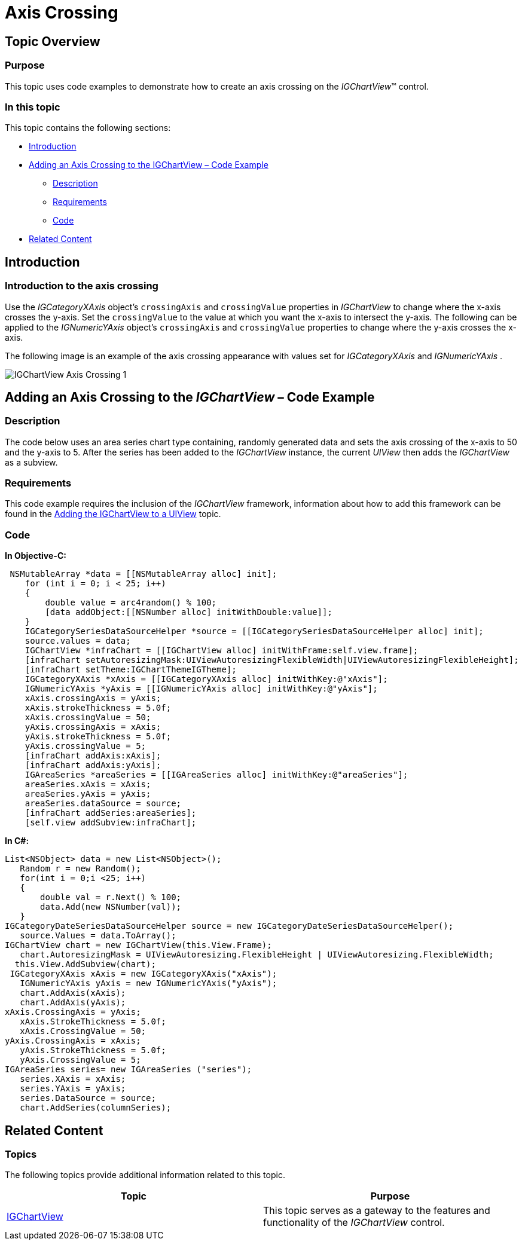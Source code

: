 ﻿////

|metadata|
{
    "name": "igchartview-axis-crossing",
    "controlName": ["IGChartView"],
    "tags": ["Charting","How Do I","Selection"],
    "guid": "cf8104ea-11cb-4b0a-a9f2-ac5488a6f103",  
    "buildFlags": [],
    "createdOn": "2012-05-11T19:48:29.0502566Z"
}
|metadata|
////

= Axis Crossing

== Topic Overview

=== Purpose

This topic uses code examples to demonstrate how to create an axis crossing on the  _IGChartView_™ control.

=== In this topic

This topic contains the following sections:

* <<_Ref324841248, Introduction >>
* <<_Ref328722439, Adding an Axis Crossing to the IGChartView – Code Example >>

** <<_Ref326312342,Description>>
** <<_Ref327340455,Requirements>>
** <<_Ref326312348,Code>>

* <<_Ref326312360, Related Content >>

[[_Ref324841248]]
== Introduction

[[_Ref326312648]]

=== Introduction to the axis crossing

Use the  _IGCategoryXAxis_   object’s `crossingAxis` and `crossingValue` properties in  _IGChartView_   to change where the x-axis crosses the y-axis. Set the `crossingValue` to the value at which you want the x-axis to intersect the y-axis. The following can be applied to the  _IGNumericYAxis_   object’s `crossingAxis` and `crossingValue` properties to change where the y-axis crosses the x-axis.

The following image is an example of the axis crossing appearance with values set for  _IGCategoryXAxis_   and  _IGNumericYAxis_  .

image::images/IGChartView_-_Axis_Crossing_1.png[]

[[_Ref324842387]]
[[_Ref328722439]]
[[_Ref324841253]]
== Adding an Axis Crossing to the  _IGChartView_   – Code Example

[[_Ref326312342]]

=== Description

The code below uses an area series chart type containing, randomly generated data and sets the axis crossing of the x-axis to 50 and the y-axis to 5. After the series has been added to the  _IGChartView_   instance, the current  _UIView_   then adds the  _IGChartView_   as a subview.

[[_Ref327340455]]

=== Requirements

This code example requires the inclusion of the  _IGChartView_   framework, information about how to add this framework can be found in the link:igchartview-adding-igchartview-uiview.html[Adding the IGChartView to a UIView] topic.

[[_Ref326312348]]

=== Code

*In Objective-C:*

[source,csharp]
----
 NSMutableArray *data = [[NSMutableArray alloc] init];
    for (int i = 0; i < 25; i++)
    {
        double value = arc4random() % 100;
        [data addObject:[[NSNumber alloc] initWithDouble:value]];
    }
    IGCategorySeriesDataSourceHelper *source = [[IGCategorySeriesDataSourceHelper alloc] init];
    source.values = data;
    IGChartView *infraChart = [[IGChartView alloc] initWithFrame:self.view.frame];
    [infraChart setAutoresizingMask:UIViewAutoresizingFlexibleWidth|UIViewAutoresizingFlexibleHeight];
    [infraChart setTheme:IGChartThemeIGTheme];
    IGCategoryXAxis *xAxis = [[IGCategoryXAxis alloc] initWithKey:@"xAxis"];
    IGNumericYAxis *yAxis = [[IGNumericYAxis alloc] initWithKey:@"yAxis"];
    xAxis.crossingAxis = yAxis;
    xAxis.strokeThickness = 5.0f;
    xAxis.crossingValue = 50;
    yAxis.crossingAxis = xAxis;
    yAxis.strokeThickness = 5.0f;
    yAxis.crossingValue = 5;
    [infraChart addAxis:xAxis];
    [infraChart addAxis:yAxis];
    IGAreaSeries *areaSeries = [[IGAreaSeries alloc] initWithKey:@"areaSeries"];
    areaSeries.xAxis = xAxis;
    areaSeries.yAxis = yAxis;
    areaSeries.dataSource = source;
    [infraChart addSeries:areaSeries];
    [self.view addSubview:infraChart];
----

*In C#:*

[source,csharp]
----
List<NSObject> data = new List<NSObject>();
   Random r = new Random();
   for(int i = 0;i <25; i++)
   {
       double val = r.Next() % 100; 
       data.Add(new NSNumber(val));
   }
IGCategoryDateSeriesDataSourceHelper source = new IGCategoryDateSeriesDataSourceHelper();
   source.Values = data.ToArray(); 
IGChartView chart = new IGChartView(this.View.Frame);
   chart.AutoresizingMask = UIViewAutoresizing.FlexibleHeight | UIViewAutoresizing.FlexibleWidth;
  this.View.AddSubview(chart);
 IGCategoryXAxis xAxis = new IGCategoryXAxis("xAxis");
   IGNumericYAxis yAxis = new IGNumericYAxis("yAxis");
   chart.AddAxis(xAxis);
   chart.AddAxis(yAxis);
xAxis.CrossingAxis = yAxis;
   xAxis.StrokeThickness = 5.0f;
   xAxis.CrossingValue = 50;
yAxis.CrossingAxis = xAxis;
   yAxis.StrokeThickness = 5.0f;
   yAxis.CrossingValue = 5;
IGAreaSeries series= new IGAreaSeries ("series");
   series.XAxis = xAxis;
   series.YAxis = yAxis;
   series.DataSource = source;
   chart.AddSeries(columnSeries);
----

[[_Ref326312360]]
== Related Content

=== Topics

The following topics provide additional information related to this topic.

[options="header", cols="a,a"]
|====
|Topic|Purpose

| link:igchartview.html[IGChartView]
|This topic serves as a gateway to the features and functionality of the _IGChartView_ control.

|====